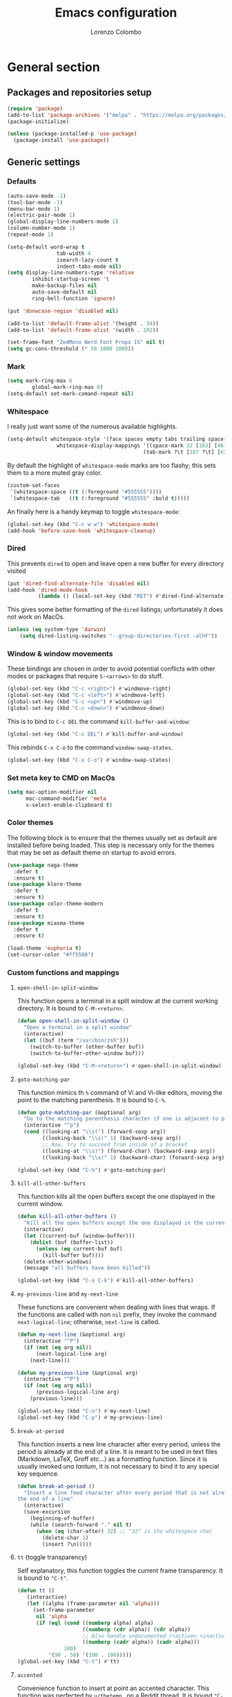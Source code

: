 #+title: Emacs configuration
#+author: Lorenzo Colombo


* General section

** Packages and repositories setup

#+begin_src emacs-lisp
(require 'package)
(add-to-list 'package-archives '("melpa" . "https://melpa.org/packages/") t)
(package-initialize)

(unless (package-installed-p 'use-package)
  (package-install 'use-package))
#+end_src

** Generic settings
*** Defaults

#+begin_src emacs-lisp
(auto-save-mode -1)
(tool-bar-mode -1)
(menu-bar-mode 1)
(electric-pair-mode 1)
(global-display-line-numbers-mode 1)
(column-number-mode 1)
(repeat-mode 1)

(setq-default word-wrap t
			    tab-width 4
			    isearch-lazy-count t
			    indent-tabs-mode nil)
(setq display-line-numbers-type 'relative
	    inhibit-startup-screen 't
	    make-backup-files nil
	    auto-save-default nil
	    ring-bell-function 'ignore)

(put 'donwcase-region 'disabled nil)

(add-to-list 'default-frame-alist '(height . 34))
(add-to-list 'default-frame-alist '(width . 102))

(set-frame-font "ZedMono Nerd Font Propo 15" nil t)
(setq gc-cons-threshold (* 50 1000 1000))
#+end_src

*** Mark

#+begin_src emacs-lisp
(setq mark-ring-max 6
	    global-mark-ring-max 8)
(setq-default set-mark-comand-repeat nil)
#+end_src

*** Whitespace

I really just want some of the numerous available highlights.

#+begin_src emacs-lisp
(setq-default whitespace-style '(face spaces empty tabs trailing space-mark tab-mark)
			    whitespace-display-mappings '((space-mark 32 [183] [46])
											(tab-mark ?\t [187 ?\t] [62 ?\t])))
#+end_src

By default the highlight of ~whitespace-mode~ marks are too flashy; this sets them to a more muted gray color.

#+begin_src emacs-lisp
(custom-set-faces
 `(whitespace-space ((t (:foreground "#555555"))))
 `(whitespace-tab   ((t (:foreground "#555555" :bold t)))))
#+end_src

An finally here is a handy keymap to toggle ~whitespace-mode~:

#+begin_src emacs-lisp
(global-set-key (kbd "C-c w w") 'whitespace-mode)
(add-hook 'before-save-hook 'whitespace-cleanup)
#+end_src

*** Dired

This prevents ~dired~ to open and leave open a new buffer for every directory visited

#+begin_src emacs-lisp
(put 'dired-find-alternate-file 'disabled nil)
(add-hook 'dired-mode-hook
		  (lambda () (local-set-key (kbd "RET") #'dired-find-alternate-file)))
#+end_src

This gives some better formatting of the ~dired~ listings; unfortunately it does not work on MacOs.

#+begin_src emacs-lisp
(unless (eq system-type 'darwin)
    (setq dired-listing-switches "--group-directories-first -alhF"))
#+end_src

*** Window & window movements

These bindings are chosen in order to avoid potential conflicts with other modes or packages that require ~S-<arrows>~ to do stuff.

#+begin_src emacs-lisp
(global-set-key (kbd "C-c <right>") #'windmove-right)
(global-set-key (kbd "C-c <left>") #'windmove-left)
(global-set-key (kbd "C-c <up>") #'windmove-up)
(global-set-key (kbd "C-c <down>") #'windmove-down)
#+end_src

This is to bind to ~C-c DEL~ the command ~kill-buffer-and-window~:

#+begin_src emacs-lisp
(global-set-key (kbd "C-c DEL") #'kill-buffer-and-window)
#+end_src

This rebinds ~C-x C-o~ to the command ~window-swap-states~.

#+begin_src emacs-lisp
(global-set-key (kbd "C-x C-o") #'window-swap-states)
#+end_src

*** Set meta key to CMD on MacOs

#+begin_src emacs-lisp
(setq mac-option-modifier nil
      mac-command-modifier 'meta
      x-select-enable-clipboard t)
#+end_src

*** Color themes

The following block is to ensure that the themes usually set as default are installed before being loaded. This step is necessary only for the themes that may be set as default theme on startup to avoid errors.

#+begin_src emacs-lisp
(use-package naga-theme
  :defer t
  :ensure t)
(use-package klere-theme
  :defer t
  :ensure t)
(use-package color-theme-modern
  :defer t
  :ensure t)
(use-package miasma-theme
  :defer t
  :ensure t)

(load-theme 'euphoria t)
(set-cursor-color "#ff5500")
#+end_src

*** Custom functions and mappings

**** ~open-shell-in-split-window~
This function opens a terminal in a split window at the current working directory.
It is bound to ~C-M-<return>~.

#+begin_src emacs-lisp
(defun open-shell-in-split-window ()
  "Open a terminal in a split window"
  (interactive)
  (let ((buf (term "/usr/bin/zsh")))
	(switch-to-buffer (other-buffer buf))
	(switch-to-buffer-other-window buf)))

(global-set-key (kbd "C-M-<return>") #'open-shell-in-split-window)
#+end_src

**** ~goto-matching-par~
This function mimics th ~%~ command of Vi and Vi-like editors, moving the point to the matching parenthesis.
It is bound to ~C-%~.

#+begin_src emacs-lisp
(defun goto-matching-par (&optional arg)
  "Go to the matching parenthesis character if one is adjacent to point."
  (interactive "^p")
  (cond ((looking-at "\\s(") (forward-sexp arg))
        ((looking-back "\\s)" 1) (backward-sexp arg))
        ;; Now, try to succeed from inside of a bracket
        ((looking-at "\\s)") (forward-char) (backward-sexp arg))
        ((looking-back "\\s(" 1) (backward-char) (forward-sexp arg))))

(global-set-key (kbd "C-%") #'goto-matching-par)
#+end_src

**** ~kill-all-other-buffers~
This function kills all the open buffers except the one displayed in the current window.

#+begin_src emacs-lisp
(defun kill-all-other-buffers ()
  "Kill all the open buffers except the one displayed in the current window"
  (interactive)
  (let ((current-buf (window-buffer)))
	(dolist (buf (buffer-list))
	  (unless (eq current-buf buf)
		(kill-buffer buf))))
  (delete-other-windows)
  (message "all buffers have been killed"))

(global-set-key (kbd "C-x C-k") #'kill-all-other-buffers)
#+end_src

**** ~my-previous-line~ and ~my-next-line~
These functions are convenient when dealing with lines that wraps. If the functions are called with non ~nil~ prefix, they invoke the command ~next-logical-line~; otherwise, ~next-line~ is called.

#+begin_src emacs-lisp
(defun my-next-line (&optional arg)
  (interactive "^P")
  (if (not (eq arg nil))
	  (next-logical-line arg)
	(next-line)))

(defun my-previous-line (&optional arg)
  (interactive "^P")
  (if (not (eq arg nil))
	  (previous-logical-line arg)
	(previous-line)))

(global-set-key (kbd "C-n") #'my-next-line)
(global-set-key (kbd "C-p") #'my-previous-line)
#+end_src

**** ~break-at-period~
This function inserts a new line character after every period, unless the period is already at the end of a line. It is meant to be used in text files (Markdown, LaTeX, Groff etc...) as a formatting function. Since it is usually invoked /una tantum/, it is not necessary to bind it to any special key sequence.

#+begin_src emacs-lisp
(defun break-at-period ()
  "Insert a line feed character after every period that is not already at
the end of a line"
  (interactive)
  (save-excursion
	(beginning-of-buffer)
	(while (search-forward "." nil t)
	  (when (eq (char-after) 32) ;; "32" is the whitespace char
        (delete-char 1)
		(insert ?\n)))))
#+end_src

**** ~tt~ (toggle transparency)

Self explanatory, this function toggles the current frame transparency.
It is bound to ~"C-t"~.

#+begin_src emacs-lisp
(defun tt ()
   (interactive)
   (let ((alpha (frame-parameter nil 'alpha)))
     (set-frame-parameter
      nil 'alpha
      (if (eql (cond ((numberp alpha) alpha)
                     ((numberp (cdr alpha)) (cdr alpha))
                     ;; Also handle undocumented (<active> <inactive>) form.
                     ((numberp (cadr alpha)) (cadr alpha)))
               100)
          '(90 . 50) '(100 . 100)))))
(global-set-key (kbd "C-t") #'tt)
#+end_src

**** ~accented~

Convenience function to insert at point an accented character.
This function was perfected by ~u/thetemp_~ on a Reddit thread.
It is bound ~"C-`"~.

#+begin_src emacs-lisp
(defun accented ()
  (interactive)
  (let* ((char-alist '((?a "á" "Á" "à" "À" "â" "Â" "ä" "Ä" "ã" "Ã" "å" "Å" "æ" "Æ")
                       (?e "é" "É" "è" "È" "ê" "Ê" "ë" "Ë")
                       (?i "í" "Í" "ì" "Ì" "î" "Î" "ï" "Ï")
                       (?o "ó" "Ó" "ò" "Ò" "ô" "Ô" "ö" "Ö" "õ" "Õ" "ø" "Ø" "œ" "Œ")
                       (?u "ü" "Ü" "ù" "Ù" "ú" "Ú" "û" "Û")
                       (?c "ç" "Ç")
                       (?n "ñ" "Ñ")
                       (?s "ß")))
         (char-keys (mapcar #'car char-alist))
         (chosen-key (read-char-choice
                      ;; Generate prompt using list of keys from `char-alist'
                      (concat "Accent a character: "
                              (mapconcat (lambda (k) (make-string 1 k)) char-keys " ")
                              " ")
                      char-keys))
         (chosen-char-list (alist-get chosen-key char-alist))
         (chosen-char (if (= (length chosen-char-list) 1)
                          (car chosen-char-list)
                        (completing-read "-> " chosen-char-list))))
    (insert chosen-char)))
(global-set-key (kbd "C-`") #'accented)
#+end_src
* Packages and Modes

** Eshell
To configure ~eshell~ is best to create a custom function that loads the configurations and call it with a hook.

#+begin_src emacs-lisp
(defun lc/configure-eshell ()
  (add-hook 'eshell-pre-command-hook 'eshell-save-some-history)
  (setq eshell-history-size         10000
        eshell-buffer-maximum-lines 10000
        eshell-hist-ignoredups t
        eshell-scroll-to-bottom-on-input t))
#+end_src

#+begin_src emacs-lisp
(use-package eshell
  :ensure t
  :hook (eshell-first-time-mode . lc/configure-eshell))
#+end_src

** Rainbow-delimiters

#+begin_src emacs-lisp
(use-package rainbow-delimiters
  :ensure t
  :defer t
  :hook ((lisp-mode . rainbow-delimiters-mode)
         (emacs-lisp-mode . rainbow-delimiters-mode)))
#+end_src

** Helpful

The ~helpful~ package provides a nicer interface for the standard help buffers. To do this more conveniently, it needs to override the standard help keybindings.

#+begin_src emacs-lisp
(use-package helpful
  :ensure t
  :bind (("C-h f" . helpful-callable)
		 ("C-h v" . helpful-variable)
		 ("C-h k" . helpful-key)
		 ("C-h x" . helpful-command)
		 ("C-h ." . helpful-at-point)))
#+end_src

** Marginalia

#+begin_src emacs-lisp
(use-package marginalia
  :defer t
  :ensure t
  :init
  (marginalia-mode))
#+end_src

** Epub reader

#+begin_src emacs-lisp
(use-package nov
  :defer 5
  :ensure t
  :init
  (add-to-list 'auto-mode-alist '("\\.epub\\'" . nov-mode)))
#+end_src

** GIT interaction

First of all, we need to ensure ~magit~ as our Git client on Emacs;

#+begin_src emacs-lisp
(use-package magit
  :defer t
  :ensure t)
#+end_src

Then, we install the ~git-gutter~ for seamless Git interaction and enable it globally;

#+begin_src emacs-lisp
(use-package git-gutter
  :ensure t
  :bind (("C-c p" . 'git-gutter:previous-hunk)
		("C-c n" . 'git-gutter:next-hunk)
		("C-c g s" . 'git-gutter:stage-hunk)
		("C-c g r" . 'git-gutter:revert-hunk))
  :config (global-git-gutter-mode 1))
#+end_src

To browse the Git history of the current document we can use ~git-timemachine~, bound to ~C-c g t~.

#+begin_src emacs-lisp
(use-package git-timemachine
  :ensure t
  :bind ("C-c g t" . git-timemachine-toggle))
#+end_src

** Expand-Region

#+begin_src emacs-lisp
(use-package expand-region
  :defer 2
  :ensure t
  :init (pending-delete-mode t)
  :bind ("C-." . er/expand-region))
#+end_src

With ~pending-delete-mode~ enabled, highligted text can be rapidly changed.

** Avy (jump around)

#+begin_src emacs-lisp
(use-package avy
  :defer 3
  :ensure t
  :bind ("C-c SPC" . 'avy-goto-char))
#+end_src

** Pdf-Tools
This package is important as it is used with ~AUCTeX~ as pdf viewer.

The list of incompatible modes is set to empty beacuse of conflicts that may arise, especially with ~line-numbers-mode~.

#+begin_src emacs-lisp
(use-package pdf-tools
  :defer t
  :ensure t
  :init (setq pdf-view-incompatible-modes '()
			  pdf-view-midnight-colors (cons "#33ff00" "#000000"))
  :init
  (add-hook 'pdf-view-mode-hook (lambda () (display-line-numbers-mode -1)))
  (add-hook 'pdf-view-mode-hook 'pdf-view-midnight-minor-mode)
  (pdf-tools-install))
#+end_src

** Markdown

#+begin_src emacs-lisp
(use-package markdown-mode
  :defer t
  :ensure t)
#+end_src

** LaTeX

The basic package for working with LaTeX on Emacs is the ~AUCTeX~ package.

#+begin_src emacs-lisp
(use-package auctex
  :defer t
  :ensure t
  :init (require 'latex)
  (setq TeX-parse-self t
		TeX-view-program-selection '((output-pdf "PDF Tools"))
		TeX-view-program-list '(("PDF Tools" TeX-pdf-tools-sync-view))
		TeX-source-correlate-start-server t
		Tex-source-correlate-method '((pdf . synctex)))
  (setq-default TeX-master "main")
  (TeX-source-correlate-mode)
  (define-key TeX-source-correlate-map [C-down-mouse-1] #'TeX-view-mouse)
  (add-hook 'TeX-after-compilation-finished-functions #'TeX-revert-document-buffer))
#+end_src

Reftex provides nice automplete features to LaTeX, especially for bibliography and indexes.

#+begin_src emacs-lisp
(require 'reftex)
(add-hook 'LaTeX-mode-hook 'turn-on-reftex)
(setq reftex-plug-into-AUCTeX t)
#+end_src

** IDO & Vertico

We only need to install ~vertico~ and ~ido-vertical-mode~, as ~ido~ is a built-in package.

#+begin_src emacs-lisp
(use-package ido-vertical-mode
  :ensure t
  :init (setq ido-vertical-define-keys 'C-n-and-C-p-only)
  :config
  (ido-mode 1)
  (ido-vertical-mode 1))
#+end_src

Installation and configuration of ~vertico~.

#+begin_src emacs-lisp
(use-package vertico
  :ensure t
  :config (vertico-mode 1))
#+end_src

Mind that by default ~C-n~ and ~C-p~ are bound in the minibuffer to ~next-line~ and ~previous-line~, which ~vertico~ rebinds to ~vertico-next~ and ~vertico-previous~; we need to correct that, otherwise it would conflict with our global rebinding of ~C-n~ and ~C-p~ to ~my-next-line~ and ~my-previous-line~.

#+begin_src emacs-lisp
(keymap-set minibuffer-local-map "C-n" #'vertico-next)
(keymap-set minibuffer-local-map "C-p" #'vertico-previous)
#+end_src

** Org-mode and related

*** Org-Mode itself

We first make sure that a directory in our ~~/Documents~ directory is created (*if it doesn't already exist*) to store our ~.org~ files.

#+begin_src emacs-lisp
(unless (file-exists-p "~/Documents/OrgFiles")
  (make-directory "~/Documents/OrgFiles"))
#+end_src

Then, we can take care of the rest. As ~org-mode~ is built-in, it needs only to be configured.

#+begin_src emacs-lisp
(use-package org
  :defer t
  :ensure t
  :init (setq org-hide-emphasis-markers t
			  org-startup-folded 'content
			  org-startup-truncated nil
			  org-directory "~/Documents/OrgFiles"
			  org-edit-src-content-indentation 0
			  org-src-tab-acts-natively t
            org-ellipsis " "
			  org-src-preserve-indentation t
            org-capture-bookmark nil)
  :hook (org-mode . org-indent-mode))
#+end_src

~Citeproc~ is a neat package that helps formatting footnotes and bibliography when exporting from Org mode using ~org-export~.

#+begin_src emacs-lisp
(use-package citeproc
  :defer t
  :ensure t)
#+end_src

*** Bullets
~org-bullets~ needs to be installed and attached via hook to ~org-mode~.

#+begin_src emacs-lisp
(use-package org-bullets
  :defer 3
  :ensure t
  :custom (org-bullets-bullet-list '(""))
  :hook (org-mode . org-bullets-mode))
#+end_src

*** Org-agenda & Org-capture

Keybindings for rapid access:

#+begin_src emacs-lisp
(global-set-key (kbd "C-c a") #'org-agenda)
(global-set-key (kbd "C-c c") #'org-capture)
#+end_src

**** Org-capture:

#+begin_src emacs-lisp
(unless (file-exists-p "~/Documents/OrgFiles/capture")
		(make-directory "~/Documents/OrgFiles/capture"))
(setq org-default-notes-file (concat org-directory "capture/notes.org"))
#+end_src

Here are the custom ~org-capture~ templates:

#+begin_src emacs-lisp
(setq org-capture-templates
      '(("a" "Agenda" entry (file+headline "~/Documents/OrgFiles/capture/agenda.org" "Agenda")
         "* %?\n SCHEDULED: %T %i\n")
		("n" "Notes" entry (file+headline  "~/Docuements/OrgFiles/capture/notes.org" "Notes")
         "* %?\nEntered on %U\n %i\n")
		("t" "Todo" entry (file+headline "~/Documents/OrgFiles/capture/todos.org" "Tasks")
         "* TODO %?\n DEADLINE: %T\n %i\n")))
#+end_src

These functions are run after a new entry is added to the agenda or the to-do list, so that they are ordered in their files from the nearest to the farthest.

#+begin_src emacs-lisp
(defun sort-agenda ()
  (ignore-errors
	(let ((buf (find-file-noselect (concat org-directory "/capture/agenda.org"))))
	  (set-buffer buf)
	  (org-sort-entries nil ?s)
	  (save-buffer)))
  (kill-buffer "agenda.org"))

(defun sort-todos ()
  (ignore-errors
	(let ((buf (find-file-noselect (concat org-directory "/capture/todos.org"))))
	  (set-buffer buf)
	  (org-sort-entries nil ?d)
	  (save-buffer)))
  (kill-buffer "todos.org"))

(add-hook 'org-capture-after-finalize-hook #'sort-agenda)
(add-hook 'org-capture-after-finalize-hook #'sort-todos)
#+end_src

**** Org-agenda:

#+begin_src emacs-lisp
(setq org-agenda-span 'year
	  org-agenda-files '("~/Documents/OrgFiles/capture"))
#+end_src

*** Org-Roam

We need to make sure that a directory for ~org-roam~ exists, so we create it in case it doesn't.

#+begin_src emacs-lisp
(unless (file-exists-p "~/Documents/OrgFiles/org-roam")
  (make-directory "~/Documents/OrgFiles/org-roam"))
#+end_src

#+begin_src emacs-lisp
(use-package org-roam
  :defer t
  :ensure t
  :custom
  (org-roam-directory (file-truename "~/Documents/OrgFiles/org-roam/"))
  (find-file-visit-truename t)
  (org-roam-capture-templates '(("c" "Concept Notes" plain "#+STARTUP: content\n\n* Description\n%?\n\n* Bibliography\n\n* Primary sources"
								   :if-new (file+head "con_${slug}.org" "#+title: con_${concept}"))
                                ("l" "Literature notes" plain
                                 "#+STARTUP: show2levels\n\n* lit_${title}\nAuthor: %^{Author}\nFull title: %^{FullTitle}\nYear: %^{Year}\nType: %^{Type}\nFull reference: %^{FullReference}\n\n* Notes\n\n\n%?"
								   :if-new (file+head "lit_${slug}.org" "#+title: lit_${title}\n#+filetags: lit_${title}"))
                                ("p" "Project Notes" plain "#+STARTUP: content\n\n* ${title}\nType: %^{Type}\n\n* Description\n%?\n\n* Structure\n \n\n* Concepts\n"
                                 :if-new (file+head "pj_${slug}.org" "#+title: pj_${title}"))))
  :bind (("C-c r d" . org-roam-buffer-display-dedicated)
		   ("C-c r f" . org-roam-node-find)
		   ("C-c r g" . org-roam-graph)
		   ("C-c r i" . org-roam-node-insert)
		   ("C-c r c" . org-roam-capture))
  :config
  (setq org-roam-node-display-template (concat "${title:*} " (propertize "${tags:10}" 'face 'org-tag)))
  (org-roam-db-autosync-mode)
  (require 'org-roam-protocol))
#+end_src

*** Org-Roam-UI

~Org Roam UI~ provides a nice visualization tool to see your nodes in a web browser. The version available from MELPA is plug-and-play, so it just needs to be installed

#+begin_src emacs-lisp
(use-package org-roam-ui
  :ensure t
  :after org-mode)
#+end_src

** Completions
*** Corfu

~corfu~ is an amazing completion package, but in my experience, ~company~ works better with ~lsp-mode~ and ~yasnippet~. Since ~lsp-mode~ automatically enables ~company-mode~, we can enable ~corfu~ globally, and disable it when ~lsp-mode~ kicks in.

#+begin_src emacs-lisp
(use-package corfu
  :defer 3
  :ensure t
  :custom
  (corfu-cycle t)
  (corfu-quit-at-boundary t)
  (corfu-preselect 'first)
  (corfu-auto t)
  (corfu-auto-delay 0.1)
  (corfu-auto-prefix 1)
  :bind (:map corfu-map
			  ("C-n" . corfu-next)
			  ("C-p" . corfu-previous)
			  ("C-q" . corfu-quick-insert)
			  ("M-q" . corfu-quick-complete))
  :init (global-corfu-mode))
#+end_src

*** Cape

#+begin_src emacs-lisp
(use-package cape
  :defer 3
  :ensure t
  :init
  (add-hook 'completion-at-point-functions #'cape-dabbrev)
  (add-hook 'completion-at-point-functions #'cape-file)
  (add-hook 'completion-at-point-functions #'cape-elisp-block))
#+end_src

*** Orderless

#+begin_src emacs-lisp
(use-package orderless
  :ensure t
  :config (setq completion-styles '(orderless partial-completion basic)
			    completion-category-defaults nil
				completion-category-overrides nil))
#+end_src

** Dashboard

We first need to install the ~dashboard~ package and the ~all-the-icons~ package to add the icons. Remember that ~all-the-icons~ needs to initialize with the comand ~M-x all-the-icons-install-fonts RET~.

#+begin_src emacs-lisp
(use-package all-the-icons
  :defer 10
  :ensure t)

(use-package dashboard
  :ensure t
  :init (setq dashboard-icon-type 'all-the-icons
			  dashboard-set-heading-icons nil
			  dashboard-set-file-icons t
			  dashboard-projects-backend 'projectile
			  dashboard-items '((bookmarks . 5)
                                (agenda . 5)
                                (projects . 5)
                                (recents . 10)))
  :config (dashboard-setup-startup-hook))
(global-set-key (kbd "C-c d o") 'dashboard-open)
#+end_src

** Projectile

#+begin_src emacs-lisp
(use-package projectile
  :defer t
  :ensure t
  :bind-keymap ("C-c p" . projectile-command-map)
  :config
  (define-key projectile-command-map (kbd "s") 'projectile-ripgrep)
  (projectile-mode +1))
#+end_src

~ripgrep.el~, to have Ripgrep capabilities with ~projectile-ripgrep~ command

#+begin_src emacs-lisp
(use-package ripgrep
  :defer 10
  :ensure t)
#+end_src

** Move-text

Installation and configuration to use default key-bindings:

#+begin_src emacs-lisp
(use-package move-text
  :defer t
  :ensure t
  :init (move-text-default-bindings))
#+end_src

And this is a function to auto indent when moving a line:

#+begin_src emacs-lisp
(defun indent-region-advice (&rest ignored)
  (let ((deactivate deactivate-mark))
    (if (region-active-p)
      (indent-region (region-beginning) (region-end))
      (indent-region (line-beginning-position) (line-end-position)))
    (setq deactivate-mark deactivate)))
(advice-add 'move-text-up :after 'indent-region-advice)
(advice-add 'move-text-down :after 'indent-region-advice)
#+end_src

** Mode line (~doom-modeline~)

Install ~doom-modeline~ package and the ~nerd-icons~ package; in order for this to run properly, it is required to run the command ~M-x nerd-icons-install-fonts RET~.

#+begin_src emacs-lisp
(use-package nerd-icons
  :defer 10
  :ensure t)
(use-package doom-modeline
  :ensure t
  :config
  (doom-modeline-mode 1)
  (setq doom-modeline-enable-word-count t))
#+end_src

** Tree file explorer (~neotree~)

Install the ~neotree~ package and the ~all-the-icons~ package:

#+begin_src emacs-lisp
(use-package neotree
  :defer 10
  :ensure t
  :bind ("C-c e" . neotree-toggle)
  :init
  (setq neo-smart-open t
		neo-window-width 35)
  (when (display-graphic-p) (require 'all-the-icons))
  (setq neo-theme (if (display-graphic-p) 'icons 'arrow)))
#+end_src

** Wrap-region

#+begin_src emacs-lisp
(use-package wrap-region
  :defer t
  :ensure t
  :init (setq wrap-region-except-modes 'dired-mode)
  :config (wrap-region-mode t))
#+end_src

** Spell check

It is necessary to have ~hunspell~ and the dictionary packages installed on the system. If the language package of the current locale is not installed or not found, ~flyspell~ might throw an error; in that case, setting the environment variable ~$DICPAT~ may solve the issue (eg: by evaluating ~(setenv "DICPATH" "/path/to/hunspell")~). Given that ~hunspell~ seems not to work correctly on MacOs, we set it only on non-darwin systems.

#+begin_src emacs-lisp
(unless (eq system-type 'darwin)
  (setq ispell-program-name "hunspell"))
(add-hook 'org-mode-hook 'flyspell-mode)
(add-hook 'markdown-mode-hook 'flyspell-mode)
(add-hook 'LaTeX-mode-hook 'flyspell-mode)
(add-hook 'nroff-mode-hook 'flyspell-mode)
#+end_src

The key-binding I use for ~expand regiorn~, ~C-.~ conflicts with flyspell-correct-word, so we need to disable it when flyspell is running:

#+begin_src emacs-lisp
(add-hook 'flyspell-mode-hook (lambda () (unbind-key "C-." 'flyspell-mode-map)))
#+end_src

This custom interactive function is to set the spelling to Italian an run ~flyspell-buffer~.

#+begin_src emacs-lisp
(defun spell-it ()
  (interactive)
  "Sets the spelling language to Italian and spell checks the buffer"
  (ispell-change-dictionary "italiano")
  (flyspell-buffer))
#+end_src

** Languagetool

Languagetool is a neat program that provides language, grammar and syntax analysis. It needs to be installed on the system outside of Emacs with the package manager.

#+begin_src emacs-lisp
(use-package languagetool
  :ensure t
  :defer t
  :commands (languagetool-check
             languagetool-clear-suggestions
             languagetool-correct-at-point
             languagetool-correct-buffer
             languagetool-set-language
             languagetool-server-mode
             languagetool-server-start
             languagetool-server-stop)
  :config
  (setq languagetool-java-arguments '("-Dfile.encoding=UTF-8"
                                    "-cp" "/usr/share/languagetool:/usr/share/java/languagetool/*")
      languagetool-console-command "org.languagetool.commandline.Main"
      languagetool-server-command "org.languagetool.server.HTTPServer"))
#+end_src
